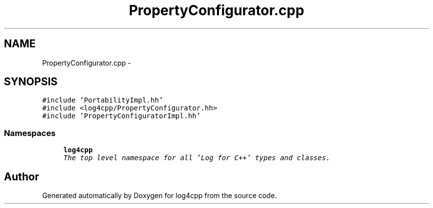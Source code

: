.TH "PropertyConfigurator.cpp" 3 "Thu Dec 30 2021" "Version 1.1" "log4cpp" \" -*- nroff -*-
.ad l
.nh
.SH NAME
PropertyConfigurator.cpp \- 
.SH SYNOPSIS
.br
.PP
\fC#include 'PortabilityImpl\&.hh'\fP
.br
\fC#include <log4cpp/PropertyConfigurator\&.hh>\fP
.br
\fC#include 'PropertyConfiguratorImpl\&.hh'\fP
.br

.SS "Namespaces"

.in +1c
.ti -1c
.RI " \fBlog4cpp\fP"
.br
.RI "\fIThe top level namespace for all 'Log for C++' types and classes\&. \fP"
.in -1c
.SH "Author"
.PP 
Generated automatically by Doxygen for log4cpp from the source code\&.
